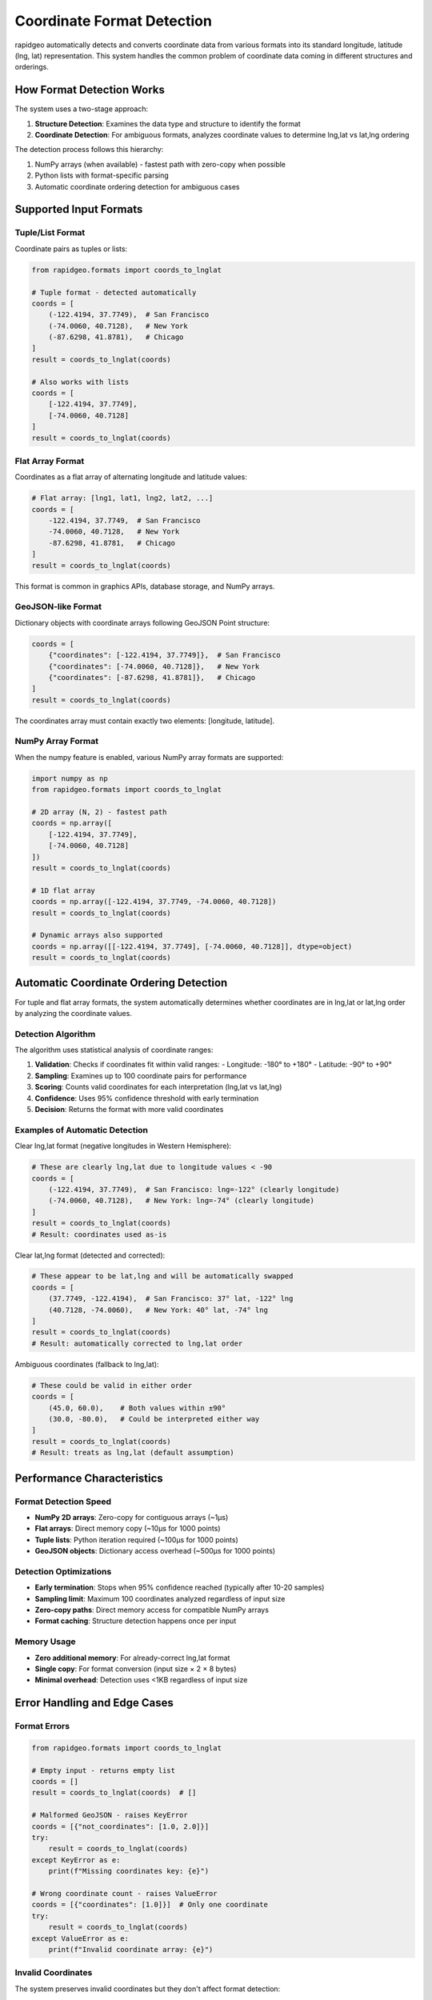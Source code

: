 Coordinate Format Detection
===========================

rapidgeo automatically detects and converts coordinate data from various formats into its standard longitude, latitude (lng, lat) representation. This system handles the common problem of coordinate data coming in different structures and orderings.

How Format Detection Works
--------------------------

The system uses a two-stage approach:

1. **Structure Detection**: Examines the data type and structure to identify the format
2. **Coordinate Detection**: For ambiguous formats, analyzes coordinate values to determine lng,lat vs lat,lng ordering

The detection process follows this hierarchy:

1. NumPy arrays (when available) - fastest path with zero-copy when possible
2. Python lists with format-specific parsing
3. Automatic coordinate ordering detection for ambiguous cases

Supported Input Formats
-----------------------

Tuple/List Format
~~~~~~~~~~~~~~~~~

Coordinate pairs as tuples or lists:

.. code-block:: python

    from rapidgeo.formats import coords_to_lnglat
    
    # Tuple format - detected automatically
    coords = [
        (-122.4194, 37.7749),  # San Francisco
        (-74.0060, 40.7128),   # New York
        (-87.6298, 41.8781),   # Chicago
    ]
    result = coords_to_lnglat(coords)

    # Also works with lists
    coords = [
        [-122.4194, 37.7749],
        [-74.0060, 40.7128]
    ]
    result = coords_to_lnglat(coords)

Flat Array Format
~~~~~~~~~~~~~~~~~

Coordinates as a flat array of alternating longitude and latitude values:

.. code-block:: python

    # Flat array: [lng1, lat1, lng2, lat2, ...]
    coords = [
        -122.4194, 37.7749,  # San Francisco
        -74.0060, 40.7128,   # New York
        -87.6298, 41.8781,   # Chicago
    ]
    result = coords_to_lnglat(coords)

This format is common in graphics APIs, database storage, and NumPy arrays.

GeoJSON-like Format
~~~~~~~~~~~~~~~~~~~

Dictionary objects with coordinate arrays following GeoJSON Point structure:

.. code-block:: python

    coords = [
        {"coordinates": [-122.4194, 37.7749]},  # San Francisco
        {"coordinates": [-74.0060, 40.7128]},   # New York
        {"coordinates": [-87.6298, 41.8781]},   # Chicago
    ]
    result = coords_to_lnglat(coords)

The coordinates array must contain exactly two elements: [longitude, latitude].

NumPy Array Format
~~~~~~~~~~~~~~~~~~

When the numpy feature is enabled, various NumPy array formats are supported:

.. code-block:: python

    import numpy as np
    from rapidgeo.formats import coords_to_lnglat

    # 2D array (N, 2) - fastest path
    coords = np.array([
        [-122.4194, 37.7749],
        [-74.0060, 40.7128]
    ])
    result = coords_to_lnglat(coords)

    # 1D flat array
    coords = np.array([-122.4194, 37.7749, -74.0060, 40.7128])
    result = coords_to_lnglat(coords)

    # Dynamic arrays also supported
    coords = np.array([[-122.4194, 37.7749], [-74.0060, 40.7128]], dtype=object)
    result = coords_to_lnglat(coords)

Automatic Coordinate Ordering Detection
---------------------------------------

For tuple and flat array formats, the system automatically determines whether coordinates are in lng,lat or lat,lng order by analyzing the coordinate values.

Detection Algorithm
~~~~~~~~~~~~~~~~~~~

The algorithm uses statistical analysis of coordinate ranges:

1. **Validation**: Checks if coordinates fit within valid ranges:
   - Longitude: -180° to +180°
   - Latitude: -90° to +90°

2. **Sampling**: Examines up to 100 coordinate pairs for performance

3. **Scoring**: Counts valid coordinates for each interpretation (lng,lat vs lat,lng)

4. **Confidence**: Uses 95% confidence threshold with early termination

5. **Decision**: Returns the format with more valid coordinates

Examples of Automatic Detection
~~~~~~~~~~~~~~~~~~~~~~~~~~~~~~~

Clear lng,lat format (negative longitudes in Western Hemisphere):

.. code-block:: python

    # These are clearly lng,lat due to longitude values < -90
    coords = [
        (-122.4194, 37.7749),  # San Francisco: lng=-122° (clearly longitude)
        (-74.0060, 40.7128),   # New York: lng=-74° (clearly longitude)
    ]
    result = coords_to_lnglat(coords)
    # Result: coordinates used as-is

Clear lat,lng format (detected and corrected):

.. code-block:: python

    # These appear to be lat,lng and will be automatically swapped
    coords = [
        (37.7749, -122.4194),  # San Francisco: 37° lat, -122° lng  
        (40.7128, -74.0060),   # New York: 40° lat, -74° lng
    ]
    result = coords_to_lnglat(coords)
    # Result: automatically corrected to lng,lat order

Ambiguous coordinates (fallback to lng,lat):

.. code-block:: python

    # These could be valid in either order
    coords = [
        (45.0, 60.0),    # Both values within ±90°
        (30.0, -80.0),   # Could be interpreted either way
    ]
    result = coords_to_lnglat(coords)
    # Result: treats as lng,lat (default assumption)

Performance Characteristics
---------------------------

Format Detection Speed
~~~~~~~~~~~~~~~~~~~~~~

- **NumPy 2D arrays**: Zero-copy for contiguous arrays (~1μs)
- **Flat arrays**: Direct memory copy (~10μs for 1000 points)
- **Tuple lists**: Python iteration required (~100μs for 1000 points)
- **GeoJSON objects**: Dictionary access overhead (~500μs for 1000 points)

Detection Optimizations
~~~~~~~~~~~~~~~~~~~~~~~

- **Early termination**: Stops when 95% confidence reached (typically after 10-20 samples)
- **Sampling limit**: Maximum 100 coordinates analyzed regardless of input size
- **Zero-copy paths**: Direct memory access for compatible NumPy arrays
- **Format caching**: Structure detection happens once per input

Memory Usage
~~~~~~~~~~~~

- **Zero additional memory**: For already-correct lng,lat format
- **Single copy**: For format conversion (input size × 2 × 8 bytes)
- **Minimal overhead**: Detection uses <1KB regardless of input size

Error Handling and Edge Cases
-----------------------------

Format Errors
~~~~~~~~~~~~~~

.. code-block:: python

    from rapidgeo.formats import coords_to_lnglat

    # Empty input - returns empty list
    coords = []
    result = coords_to_lnglat(coords)  # []

    # Malformed GeoJSON - raises KeyError
    coords = [{"not_coordinates": [1.0, 2.0]}]
    try:
        result = coords_to_lnglat(coords)
    except KeyError as e:
        print(f"Missing coordinates key: {e}")

    # Wrong coordinate count - raises ValueError  
    coords = [{"coordinates": [1.0]}]  # Only one coordinate
    try:
        result = coords_to_lnglat(coords)
    except ValueError as e:
        print(f"Invalid coordinate array: {e}")

Invalid Coordinates
~~~~~~~~~~~~~~~~~~~

The system preserves invalid coordinates but they don't affect format detection:

.. code-block:: python

    # Out-of-range coordinates are preserved
    coords = [
        (-122.4194, 37.7749),   # Valid
        (200.0, 95.0),          # Invalid (out of range)
        (-74.0060, 40.7128),    # Valid
    ]
    result = coords_to_lnglat(coords)
    # Detection based only on valid coordinates
    # Invalid coordinates passed through unchanged

Handling Mixed Data
~~~~~~~~~~~~~~~~~~~

.. code-block:: python

    # Mix of valid and invalid affects confidence but not correctness
    coords = [
        (-122.4194, 37.7749),   # Clearly lng,lat
        (0.0, 0.0),             # Ambiguous but valid both ways
        (-74.0060, 40.7128),    # Clearly lng,lat
        (500.0, 600.0),         # Invalid coordinates
    ]
    result = coords_to_lnglat(coords)
    # Algorithm detects lng,lat from the clear examples

Practical Usage Examples
------------------------

Converting GPS Track Data
~~~~~~~~~~~~~~~~~~~~~~~~~

.. code-block:: python

    from rapidgeo.formats import coords_to_lnglat

    # GPS data might come in various formats
    def standardize_gps_track(track_data):
        """Convert any GPS track format to standard LngLat."""
        return coords_to_lnglat(track_data)

    # Works with different input formats
    gps_track_tuples = [(-122.41, 37.77), (-122.42, 37.78)]
    gps_track_flat = [-122.41, 37.77, -122.42, 37.78]
    gps_track_geojson = [
        {"coordinates": [-122.41, 37.77]},
        {"coordinates": [-122.42, 37.78]}
    ]
    
    # All produce identical results
    track1 = standardize_gps_track(gps_track_tuples)
    track2 = standardize_gps_track(gps_track_flat)  
    track3 = standardize_gps_track(gps_track_geojson)

Working with DataFrames
~~~~~~~~~~~~~~~~~~~~~~~

.. code-block:: python

    import pandas as pd
    from rapidgeo.formats import coords_to_lnglat

    # DataFrame with separate lat/lng columns
    df = pd.DataFrame({
        'latitude': [37.7749, 40.7128, 41.8781],
        'longitude': [-122.4194, -74.0060, -87.6298]
    })
    
    # Convert to coordinate pairs (note: lat,lng order from DataFrame)
    coord_pairs = list(zip(df['latitude'], df['longitude']))
    
    # System will detect this is lat,lng and correct it
    standardized = coords_to_lnglat(coord_pairs)

API Integration
~~~~~~~~~~~~~~~

.. code-block:: python

    from rapidgeo.formats import coords_to_lnglat

    def process_api_coordinates(api_response):
        """Handle coordinates from external API."""
        
        # API might return various formats
        if 'coordinates' in api_response:
            # GeoJSON-style
            coords = [{"coordinates": coord} for coord in api_response['coordinates']]
        elif 'points' in api_response:
            # Flat array style  
            coords = api_response['points']
        else:
            # Assume tuple/list format
            coords = api_response['data']
        
        # Automatic detection and conversion
        return coords_to_lnglat(coords)

Integration with Other rapidgeo Functions
-----------------------------------------

The format detection system is automatically used by other rapidgeo functions:

.. code-block:: python

    from rapidgeo import polyline, distance, simplify

    # These functions automatically detect coordinate formats
    coords = [(37.7749, -122.4194), (40.7128, -74.0060)]  # lat,lng format

    # Automatically detected and corrected to lng,lat internally
    encoded = polyline.encode(coords)
    
    # Distance calculation also handles format detection
    dist = distance.geo.haversine(*coords_to_lnglat(coords[:2]))
    
    # Simplification with automatic format handling
    simplified = simplify.douglas_peucker(coords, tolerance=0.001)

Best Practices
--------------

Input Validation
~~~~~~~~~~~~~~~~

While the system is robust, validating your input helps catch issues early:

.. code-block:: python

    def validate_and_convert_coordinates(coords):
        """Safely convert coordinates with validation."""
        if not coords:
            return []
        
        if not isinstance(coords, (list, tuple)):
            raise TypeError("Coordinates must be a list or tuple")
            
        # Convert and let system handle format detection
        try:
            return coords_to_lnglat(coords)
        except (ValueError, KeyError, TypeError) as e:
            raise ValueError(f"Invalid coordinate format: {e}")

Performance Tips
~~~~~~~~~~~~~~~~

For maximum performance with large datasets:

.. code-block:: python

    import numpy as np
    from rapidgeo.formats import coords_to_lnglat

    # Use NumPy arrays when possible (fastest)
    coords = np.array([[-122.4194, 37.7749], [-74.0060, 40.7128]])
    result = coords_to_lnglat(coords)  # Zero-copy path

    # Pre-convert to correct format if you know the ordering
    # (skips detection overhead for very large datasets)
    if coordinates_are_lng_lat:
        # Direct conversion without detection
        result = [LngLat.new_deg(lng, lat) for lng, lat in coord_pairs]

Format Consistency
~~~~~~~~~~~~~~~~~~

Within the same application, try to standardize on one coordinate format:

.. code-block:: python

    # Good: Consistent format throughout application
    COORDINATE_FORMAT = "lng_lat_tuples"  # or "flat_array", "geojson", etc.

    def load_coordinates(source):
        """Load coordinates in standardized format."""
        raw_data = fetch_from_source(source)
        return coords_to_lnglat(raw_data)  # Always returns LngLat format

